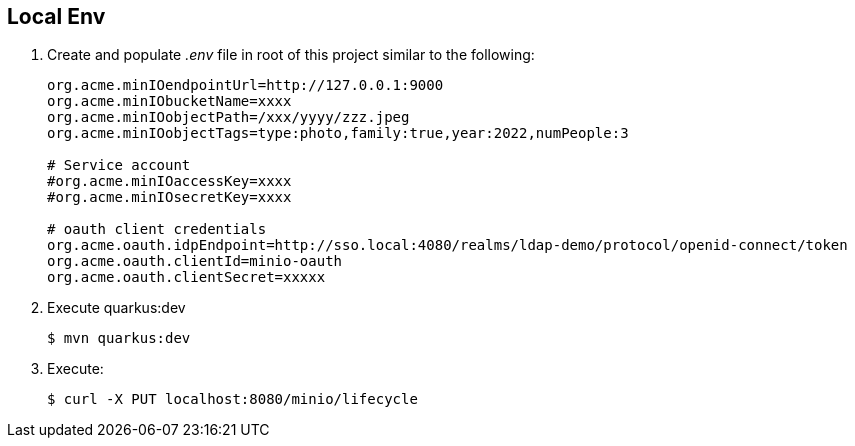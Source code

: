 == Local Env

. Create and populate _.env_ file in root of this project similar to the following:
+
-----
org.acme.minIOendpointUrl=http://127.0.0.1:9000
org.acme.minIObucketName=xxxx
org.acme.minIOobjectPath=/xxx/yyyy/zzz.jpeg
org.acme.minIOobjectTags=type:photo,family:true,year:2022,numPeople:3

# Service account
#org.acme.minIOaccessKey=xxxx
#org.acme.minIOsecretKey=xxxx

# oauth client credentials
org.acme.oauth.idpEndpoint=http://sso.local:4080/realms/ldap-demo/protocol/openid-connect/token
org.acme.oauth.clientId=minio-oauth
org.acme.oauth.clientSecret=xxxxx
-----

. Execute quarkus:dev
+
-----
$ mvn quarkus:dev
-----

. Execute:
+
-----
$ curl -X PUT localhost:8080/minio/lifecycle
-----
